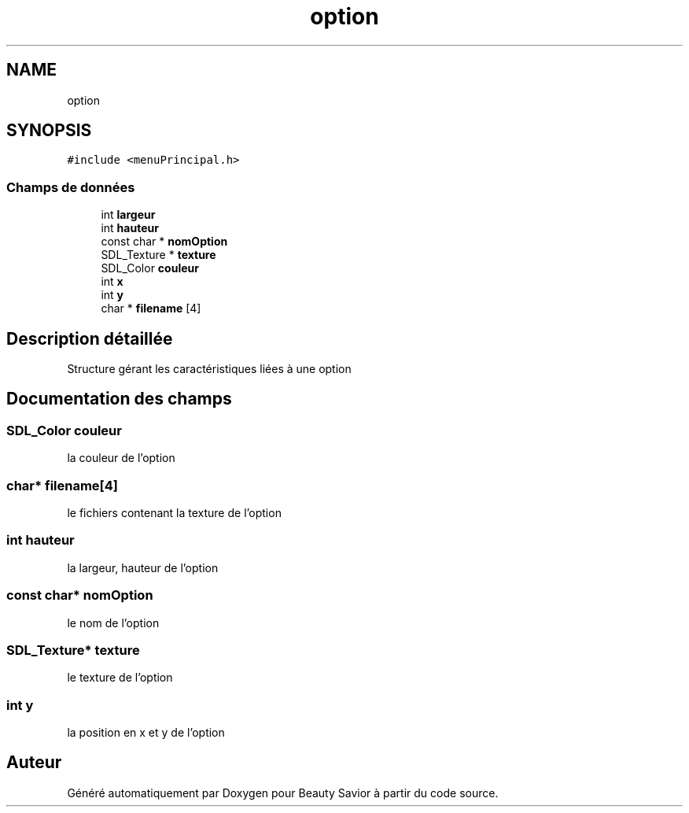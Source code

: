 .TH "option" 3 "Dimanche 29 Mars 2020" "Version 0.1" "Beauty Savior" \" -*- nroff -*-
.ad l
.nh
.SH NAME
option
.SH SYNOPSIS
.br
.PP
.PP
\fC#include <menuPrincipal\&.h>\fP
.SS "Champs de données"

.in +1c
.ti -1c
.RI "int \fBlargeur\fP"
.br
.ti -1c
.RI "int \fBhauteur\fP"
.br
.ti -1c
.RI "const char * \fBnomOption\fP"
.br
.ti -1c
.RI "SDL_Texture * \fBtexture\fP"
.br
.ti -1c
.RI "SDL_Color \fBcouleur\fP"
.br
.ti -1c
.RI "int \fBx\fP"
.br
.ti -1c
.RI "int \fBy\fP"
.br
.ti -1c
.RI "char * \fBfilename\fP [4]"
.br
.in -1c
.SH "Description détaillée"
.PP 
Structure gérant les caractéristiques liées à une option 
.SH "Documentation des champs"
.PP 
.SS "SDL_Color couleur"
la couleur de l'option 
.SS "char* filename[4]"
le fichiers contenant la texture de l'option 
.SS "int hauteur"
la largeur, hauteur de l'option 
.SS "const char* nomOption"
le nom de l'option 
.SS "SDL_Texture* texture"
le texture de l'option 
.SS "int y"
la position en x et y de l'option 

.SH "Auteur"
.PP 
Généré automatiquement par Doxygen pour Beauty Savior à partir du code source\&.
